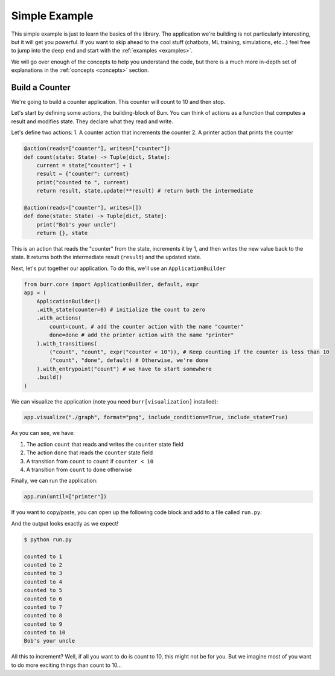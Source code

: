 .. _simpleexample:

=================
Simple Example
=================
This simple example is just to learn the basics of the library. The application we're building is not particularly interesting,
but it will get you powerful. If you want to skip ahead to the cool stuff (chatbots,
ML training, simulations, etc...) feel free to jump into the deep end and start with the :ref:`examples <examples>`.

We will go over enough of the concepts to help you understand the code, but there is a much more in-depth set of
explanations in the :ref:`concepts <concepts>` section.

------------------
Build a Counter
------------------
We're going to build a counter application. This counter will count to 10 and then stop.

Let's start by defining some actions, the building-block of Burr. You can think of actions as a function that
computes a result and modifies state. They declare what they read and write.

Let's define two actions:
1. A counter action that increments the counter
2. A printer action that prints the counter


.. code-block:: python

    @action(reads=["counter"], writes=["counter"])
    def count(state: State) -> Tuple[dict, State]:
        current = state["counter"] + 1
        result = {"counter": current}
        print("counted to ", current)
        return result, state.update(**result) # return both the intermediate

    @action(reads=["counter"], writes=[])
    def done(state: State) -> Tuple[dict, State]:
        print("Bob's your uncle")
        return {}, state

This is an action that reads the "counter" from the state, increments it by 1, and then writes the new value back to the state.
It returns both the intermediate result (``result``) and the updated state.

Next, let's put together our application. To do this, we'll use an ``ApplicationBuilder``

.. code-block:: python

    from burr.core import ApplicationBuilder, default, expr
    app = (
        ApplicationBuilder()
        .with_state(counter=0) # initialize the count to zero
        .with_actions(
            count=count, # add the counter action with the name "counter"
            done=done # add the printer action with the name "printer"
        ).with_transitions(
            ("count", "count", expr("counter < 10")), # Keep counting if the counter is less than 10
            ("count", "done", default) # Otherwise, we're done
        ).with_entrypoint("count") # we have to start somewhere
        .build()
    )


We can visualize the application (note you need ``burr[visualization]`` installed):

.. code-block:: python

    app.visualize("./graph", format="png", include_conditions=True, include_state=True)

.. image:: ../_static/counter.png
    :align: center

As you can see, we have:

1. The action ``count`` that reads and writes the ``counter`` state field
2. The action ``done`` that reads the ``counter`` state field
3. A transition from ``count`` to ``count`` if ``counter < 10``
4. A transition from ``count`` to ``done`` otherwise

Finally, we can run the application:

.. code-block:: python

    app.run(until=["printer"])

If you want to copy/paste, you can open up the following code block and add to a file called ``run.py``:

.. collapse:: <code>run.py</code>

    .. code-block:: python

        from typing import Tuple

        from burr.core import (
            action,
            State,
            ApplicationBuilder,
            default,
            expr
        )


        @action(reads=["counter"], writes=["counter"])
        def count(state: State) -> Tuple[dict, State]:
            current = state["counter"] + 1
            result = {"counter": current}
            print("counted to ", current)
            return result, state.update(**result)  # return both the intermediate


        @action(reads=["counter"], writes=[])
        def done(state: State) -> Tuple[dict, State]:
            print("Bob's your uncle")
            return {}, state


        if __name__ == '__main__':
            app = (
                ApplicationBuilder()
                .with_state(counter=0)  # initialize the count to zero
                .with_actions(
                    count=count,  # add the counter action with the name "counter"
                    done=done  # add the printer action with the name "printer"
                ).with_transitions(
                    ("count", "count", expr("counter < 10")),  # Keep counting if the counter is less than 10
                    ("count", "done", default)  # Otherwise, we're done
                ).with_entrypoint("count")  # we have to start somewhere
                .build()
            )
            app.visualize("./graph", format="png", include_conditions=True, include_state=True)
            app.run(until=["printer"])


And the output looks exactly as we expect!

.. code-block:: text

    $ python run.py

    counted to 1
    counted to 2
    counted to 3
    counted to 4
    counted to 5
    counted to 6
    counted to 7
    counted to 8
    counted to 9
    counted to 10
    Bob's your uncle

All this to increment? Well, if all you want to do is count to 10, this might not be for you. But we imagine most of you want to do more exciting things
than count to 10...
